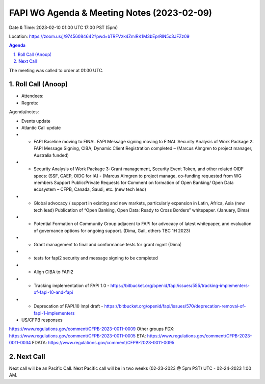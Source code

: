 ===========================================
FAPI WG Agenda & Meeting Notes (2023-02-09) 
===========================================
Date & Time: 2023-02-10 01:00 UTC 17:00 PST (5pm)

Location: https://zoom.us/j/97456084642?pwd=bTRFVzk4ZmlRK1M3bEprRlN5c3JFZz09 


.. sectnum:: 
   :suffix: .

.. contents:: Agenda

The meeting was called to order at 01:00 UTC. 

Roll Call (Anoop)
=====================
 
*  Attendees: 

* Regrets:    
   

Agenda/notes:

* Events update
* Atlantic Call update
* * FAPI Baseline moving to FINAL FAPI Message signing moving to FINAL Security Analysis of Work Package 2: FAPI Message Signing, CIBA, Dynamic Client Registration completed – (Marcus Almgren to project manager, Australia funded) 
* * Security Analysis of Work Package 3: Grant management, Security Event Token, and other related OIDF specs: (SSF, CAEP, OIDC for IA) - (Marcus Almgren to project manage, co-funding requested from WG members Support Public/Private Requests for Comment on formation of Open Banking/ Open Data ecosystem – CFPB, Canada, Saudi, etc. (new tech lead) 
* * Global advocacy / support in existing and new markets, particularly expansion in Latin, Africa, Asia (new tech lead) Publication of “Open Banking, Open Data: Ready to Cross Borders” whitepaper. (January, Dima) 
* * Potential Formation of Community Group adjacent to FAPI for advocacy of latest whitepaper, and evaluation of governance options for ongoing support. (Dima, Gail, others TBC 1H 2023)
* * Grant management to final and conformance tests for grant mgmt (Dima)
* * tests for fapi2 security and message signing to be completed
* * Align CIBA to FAPI2 
* * Tracking implementation of FAPI 1.0 - https://bitbucket.org/openid/fapi/issues/555/tracking-implementers-of-fapi-10-and-fapi
* * Deprecation of FAPI.10 Impl draft -  https://bitbucket.org/openid/fapi/issues/570/deprecation-removal-of-fapi-1-implementers
 
* US/CFPB responses
https://www.regulations.gov/comment/CFPB-2023-0011-0009
Other groups
FDX: https://www.regulations.gov/comment/CFPB-2023-0011-0005 
ETA: https://www.regulations.gov/comment/CFPB-2023-0011-0034
FDATA: https://www.regulations.gov/comment/CFPB-2023-0011-0095
  

 

Next Call
==============================
Next call will be an Pacific Call. 
Next Pacific call will be in two weeks (02-23-2023 @ 5pm PST) UTC - 02-24-2023 1:00 AM.